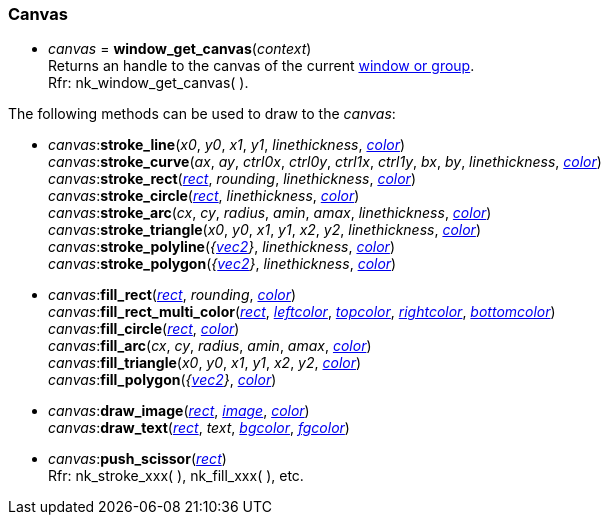 
[[Canvas]]
=== Canvas

[[window_get_canvas]]
* _canvas_ = *window_get_canvas*(_context_) +
[small]#Returns an handle to the canvas of the current <<window, window or group>>. +
Rfr: nk_window_get_canvas(&nbsp;).#

The following methods can be used to draw to the _canvas_:

[[canvas.xxx]]
* _canvas_++:++*stroke_line*(_x0_, _y0_, _x1_, _y1_, _linethickness_, <<color, _color_>>) +
_canvas_++:++*stroke_curve*(_ax_, _ay_, _ctrl0x_, _ctrl0y_, _ctrl1x_, _ctrl1y_, _bx_, _by_, _linethickness_, <<color, _color_>>) +
_canvas_++:++*stroke_rect*(<<rect, _rect_>>, _rounding_, _linethickness_, <<color, _color_>>) +
_canvas_++:++*stroke_circle*(<<rect, _rect_>>, _linethickness_, <<color, _color_>>) +
_canvas_++:++*stroke_arc*(_cx_, _cy_, _radius_, _amin_, _amax_, _linethickness_, <<color, _color_>>) +
_canvas_++:++*stroke_triangle*(_x0_, _y0_, _x1_, _y1_, _x2_, _y2_, _linethickness_, <<color, _color_>>) +
_canvas_++:++*stroke_polyline*(_{<<vec2, vec2>>}_, _linethickness_, <<color, _color_>>) +
_canvas_++:++*stroke_polygon*(_{<<vec2, vec2>>}_, _linethickness_, <<color, _color_>>) +
* _canvas_++:++*fill_rect*(<<rect, _rect_>>, _rounding_, <<color, _color_>>) +
_canvas_++:++*fill_rect_multi_color*(<<rect, _rect_>>, <<color, _leftcolor_>>, <<color, _topcolor_>>, <<color, _rightcolor_>>, <<color, _bottomcolor_>>) +
_canvas_++:++*fill_circle*(<<rect, _rect_>>, <<color, _color_>>) +
_canvas_++:++*fill_arc*(_cx_, _cy_, _radius_, _amin_, _amax_, <<color, _color_>>) +
_canvas_++:++*fill_triangle*(_x0_, _y0_, _x1_, _y1_, _x2_, _y2_, <<color, _color_>>) +
_canvas_++:++*fill_polygon*(_{<<vec2, vec2>>}_, <<color, _color_>>) +
* _canvas_++:++*draw_image*(<<rect, _rect_>>, <<image, _image_>>, <<color, _color_>>) +
_canvas_++:++*draw_text*(<<rect, _rect_>>, _text_, <<color, _bgcolor_>>, <<color, _fgcolor_>>) +
* _canvas_++:++*push_scissor*(<<rect, _rect_>>) +
[small]#Rfr: nk_stroke_xxx(&nbsp;), nk_fill_xxx(&nbsp;), etc.#


